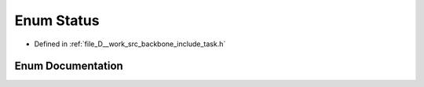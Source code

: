 .. _exhale_enum_namespaceBackbone_1_1Task_1af7ebecfd11cefcf6ef902f02e0dfb317:

Enum Status
===========

- Defined in :ref:`file_D__work_src_backbone_include_task.h`


Enum Documentation
------------------


.. doxygenenum:: backbone::Backbone::Task::Status
   :project: Docs
   :no-link: